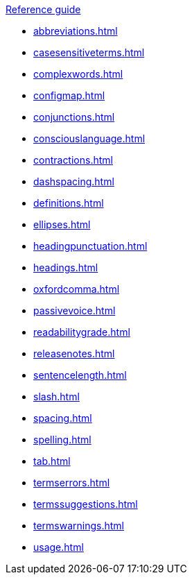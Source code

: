 .xref:reference-guide.adoc[Reference guide]

* xref:abbreviations.adoc[]
* xref:casesensitiveterms.adoc[]
* xref:complexwords.adoc[]
* xref:configmap.adoc[]
* xref:conjunctions.adoc[]
* xref:consciouslanguage.adoc[]
* xref:contractions.adoc[]
* xref:dashspacing.adoc[]
* xref:definitions.adoc[]
* xref:ellipses.adoc[]
* xref:headingpunctuation.adoc[]
* xref:headings.adoc[]
* xref:oxfordcomma.adoc[]
* xref:passivevoice.adoc[]
* xref:readabilitygrade.adoc[]
* xref:releasenotes.adoc[]
* xref:sentencelength.adoc[]
* xref:slash.adoc[]
* xref:spacing.adoc[]
* xref:spelling.adoc[]
* xref:tab.adoc[]
* xref:termserrors.adoc[]
* xref:termssuggestions.adoc[]
* xref:termswarnings.adoc[]
* xref:usage.adoc[]